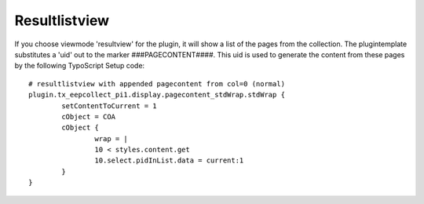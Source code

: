 ﻿

.. ==================================================
.. FOR YOUR INFORMATION
.. --------------------------------------------------
.. -*- coding: utf-8 -*- with BOM.

.. ==================================================
.. DEFINE SOME TEXTROLES
.. --------------------------------------------------
.. role::   underline
.. role::   typoscript(code)
.. role::   ts(typoscript)
   :class:  typoscript
.. role::   php(code)


Resultlistview
^^^^^^^^^^^^^^

If you choose viewmode 'resultview' for the plugin, it will show a list of the pages from the collection.
The plugintemplate substitutes a 'uid' out to the marker ###PAGECONTENT####.
This uid is used to generate the content from these pages by the following TypoScript Setup code: ::

	# resultlistview with appended pagecontent from col=0 (normal)
	plugin.tx_eepcollect_pi1.display.pagecontent_stdWrap.stdWrap {
		setContentToCurrent = 1
		cObject = COA
		cObject {
			wrap = |
			10 < styles.content.get
			10.select.pidInList.data = current:1
		}
	}

